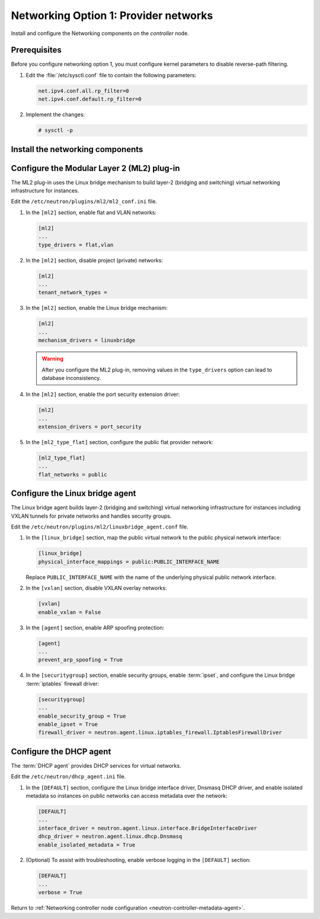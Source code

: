 Networking Option 1: Provider networks
~~~~~~~~~~~~~~~~~~~~~~~~~~~~~~~~~~~~~~

Install and configure the Networking components on the *controller* node.

Prerequisites
-------------

Before you configure networking option 1, you must configure kernel
parameters to disable reverse-path filtering.

#. Edit the :file:`/etc/sysctl.conf` file to contain the following parameters:

   .. code-block:: ini

      net.ipv4.conf.all.rp_filter=0
      net.ipv4.conf.default.rp_filter=0

#. Implement the changes:

   .. code-block:: console

      # sysctl -p

Install the networking components
---------------------------------

.. only:: ubuntu

   .. code:: console

      # apt-get install neutron-server neutron-plugin-ml2 \
        neutron-plugin-linuxbridge-agent neutron-dhcp-agent \
        neutron-metadata-agent python-neutronclient

.. only:: rdo

   .. code:: console

      # yum install openstack-neutron openstack-neutron-ml2 \
        openstack-neutron-linuxbridge python-neutronclient

.. only:: obs

   .. code:: console

      # zypper install --no-recommends openstack-neutron \
        openstack-neutron-server openstack-neutron-linuxbridge-agent \
        openstack-neutron-dhcp-agent openstack-neutron-metadata-agent \
        ipset

.. only:: debian

   Install and configure the networking components
   -----------------------------------------------

   #. .. code:: console

         # apt-get install neutron-server neutron-plugin-linuxbridge-agent \
           neutron-dhcp-agent neutron-metadata-agent

      For networking option 2, also install the ``neutron-l3-agent`` package.

   #. Respond to prompts for `database
      management <#debconf-dbconfig-common>`__, `Identity service
      credentials <#debconf-keystone_authtoken>`__, `service endpoint
      registration <#debconf-api-endpoints>`__, and `message queue
      credentials <#debconf-rabbitmq>`__.

   #. Select the ML2 plug-in:

      .. image:: figures/debconf-screenshots/neutron_1_plugin_selection.png

      .. note::

         Selecting the ML2 plug-in also populates the ``service_plugins`` and
         ``allow_overlapping_ips`` options in the
         :file:`/etc/neutron/neutron.conf` file with the appropriate values.

.. only:: ubuntu or rdo or obs

   Configure the Networking server component
   -----------------------------------------

   The Networking server component configuration includes the database,
   authentication mechanism, message queue, topology change notifications,
   and plug-in.

   .. note::

      Default configuration files vary by distribution. You might need to
      add these sections and options rather than modifying existing
      sections and options. Also, an ellipsis (...) in the configuration
      snippets indicates potential default configuration options that you
      should retain.

   Edit the ``/etc/neutron/neutron.conf`` file.

   #. In the ``[database]`` section, configure database access:

      .. code:: ini

         [database]
         ...
         connection = mysql+pymysql://neutron:NEUTRON_DBPASS@controller/neutron

      Replace ``NEUTRON_DBPASS`` with the password you chose for the
      database.

   #. In the ``[DEFAULT]`` section, enable the Modular Layer 2 (ML2)
      plug-in and disable additional plug-ins:

      .. code:: ini

         [DEFAULT]
         ...
         core_plugin = ml2
         service_plugins =

   #. In the ``[DEFAULT]`` and ``[oslo_messaging_rabbit]`` sections,
      configure RabbitMQ message queue access:

      .. code-block:: ini

         [DEFAULT]
         ...
         rpc_backend = rabbit

         [oslo_messaging_rabbit]
         ...
         rabbit_host = controller
         rabbit_userid = openstack
         rabbit_password = RABBIT_PASS

      Replace ``RABBIT_PASS`` with the password you chose for the
      ``openstack`` account in RabbitMQ.

   #. In the ``[DEFAULT]`` and ``[keystone_authtoken]`` sections, configure
      Identity service access:

      .. code-block:: ini

         [DEFAULT]
         ...
         auth_strategy = keystone

         [keystone_authtoken]
         ...
         auth_uri = http://controller:5000
         auth_url = http://controller:35357
         auth_plugin = password
         project_domain_id = default
         user_domain_id = default
         project_name = service
         username = neutron
         password = NEUTRON_PASS

      Replace ``NEUTRON_PASS`` with the password you chose for the ``neutron``
      user in the Identity service.

      .. note::

         Comment out or remove any other options in the
         ``[keystone_authtoken]`` section.

   #. In the ``[DEFAULT]`` and ``[nova]`` sections, configure Networking to
      notify Compute of network topology changes:

      .. code-block:: ini

         [DEFAULT]
         ...
         notify_nova_on_port_status_changes = True
         notify_nova_on_port_data_changes = True
         nova_url = http://controller:8774/v2

         [nova]
         ...
         auth_url = http://controller:35357
         auth_plugin = password
         project_domain_id = default
         user_domain_id = default
         region_name = RegionOne
         project_name = service
         username = nova
         password = NOVA_PASS

      Replace ``NOVA_PASS`` with the password you chose for the ``nova``
      user in the Identity service.

   #. (Optional) To assist with troubleshooting, enable verbose logging in
      the ``[DEFAULT]`` section:

      .. code:: ini

         [DEFAULT]
         ...
         verbose = True

Configure the Modular Layer 2 (ML2) plug-in
-------------------------------------------

The ML2 plug-in uses the Linux bridge mechanism to build layer-2 (bridging
and switching) virtual networking infrastructure for instances.

Edit the ``/etc/neutron/plugins/ml2/ml2_conf.ini`` file.

#. In the ``[ml2]`` section, enable flat and VLAN networks:

   .. code:: ini

      [ml2]
      ...
      type_drivers = flat,vlan

#. In the ``[ml2]`` section, disable project (private) networks:

   .. code:: ini

      [ml2]
      ...
      tenant_network_types =

#. In the ``[ml2]`` section, enable the Linux bridge mechanism:

   .. code:: ini

      [ml2]
      ...
      mechanism_drivers = linuxbridge

   .. warning::

      After you configure the ML2 plug-in, removing values in the
      ``type_drivers`` option can lead to database inconsistency.

#. In the ``[ml2]`` section, enable the port security extension driver:

   .. code:: ini

      [ml2]
      ...
      extension_drivers = port_security

#. In the ``[ml2_type_flat]`` section, configure the public flat provider
   network:

   .. code-block:: ini

      [ml2_type_flat]
      ...
      flat_networks = public

Configure the Linux bridge agent
--------------------------------

The Linux bridge agent builds layer-2 (bridging and switching) virtual
networking infrastructure for instances including VXLAN tunnels for private
networks and handles security groups.

Edit the ``/etc/neutron/plugins/ml2/linuxbridge_agent.conf`` file.

#. In the ``[linux_bridge]`` section, map the public virtual network to the
   public physical network interface:

   .. code-block:: ini

      [linux_bridge]
      physical_interface_mappings = public:PUBLIC_INTERFACE_NAME

   Replace ``PUBLIC_INTERFACE_NAME`` with the name of the underlying physical
   public network interface.

#. In the ``[vxlan]`` section, disable VXLAN overlay networks:

   .. code-block:: ini

      [vxlan]
      enable_vxlan = False

#. In the ``[agent]`` section, enable ARP spoofing protection:

   .. code-block:: ini

      [agent]
      ...
      prevent_arp_spoofing = True

#. In the ``[securitygroup]`` section, enable security groups, enable
   :term:`ipset`, and configure the Linux bridge :term:`iptables` firewall
   driver:

   .. code-block:: ini

      [securitygroup]
      ...
      enable_security_group = True
      enable_ipset = True
      firewall_driver = neutron.agent.linux.iptables_firewall.IptablesFirewallDriver

Configure the DHCP agent
------------------------

The :term:`DHCP agent` provides DHCP services for virtual networks.

Edit the ``/etc/neutron/dhcp_agent.ini`` file.

#. In the ``[DEFAULT]`` section, configure the Linux bridge interface driver,
   Dnsmasq DHCP driver, and enable isolated metadata so instances on public
   networks can access metadata over the network:

   .. code-block:: ini

      [DEFAULT]
      ...
      interface_driver = neutron.agent.linux.interface.BridgeInterfaceDriver
      dhcp_driver = neutron.agent.linux.dhcp.Dnsmasq
      enable_isolated_metadata = True

#. (Optional) To assist with troubleshooting, enable verbose logging in the
   ``[DEFAULT]`` section:

   .. code-block:: ini

      [DEFAULT]
      ...
      verbose = True

Return to
:ref:`Networking controller node configuration
<neutron-controller-metadata-agent>`.
